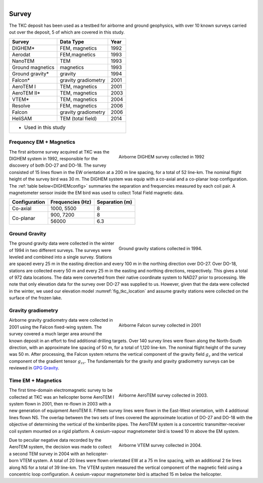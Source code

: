 .. _tkc_survey:

.. figure:: images/TKC_7Steps_Survey.png
    :align: right
    :figwidth: 30%

Survey
======

The TKC deposit has been used as a testbed for airborne and ground geophysics,
with over 10 known surveys carried out over the deposit, 5 of which are covered
in this study.

+---------------------------+-------------------+----------+
|       **Survey**          | **Data Type**     | **Year** |
+---------------------------+-------------------+----------+
| DIGHEM*                   |  FEM, magnetics   | 1992     |
+---------------------------+-------------------+----------+
| Aerodat                   |  FEM,magnetics    | 1993     |
+---------------------------+-------------------+----------+
|        NanoTEM            |  TEM              | 1993     |
+---------------------------+-------------------+----------+
| Ground magnetics          |  magnetics        | 1993     |
+---------------------------+-------------------+----------+
| Ground gravity*           |  gravity          | 1994     |
+---------------------------+-------------------+----------+
| Falcon*                   |gravity gradiometry| 2001     |
+---------------------------+-------------------+----------+
| AeroTEM I                 |  TEM, magnetics   |2001      |
+---------------------------+-------------------+----------+
| AeroTEM II*               |  TEM, magnetics   |2003      |
+---------------------------+-------------------+----------+
| VTEM*                     |  TEM, magnetics   |2004      |
+---------------------------+-------------------+----------+
| Resolve                   |FEM, magnetics     | 2006     |
+---------------------------+-------------------+----------+
| Falcon                    |gravity gradiometry| 2006     |
+---------------------------+-------------------+----------+
| HeliSAM                   | TEM (total field) | 2014     |
+---------------------------+-------------------+----------+
| * Used in this study                                     |
+----------------------------------------------------------+


Frequency EM + Magnetics
------------------------

.. figure:: images/Survey_DIGHEM.png
    :align: right
    :figwidth: 50%
    :name: fig_Survey_DIGHEM

    Airborne DIGHEM survey collected in 1992

The first airborne survey acquired at TKC was the DIGHEM system in 1992,
responsible for the discovery of both DO-27 and DO-18. The survey consisted of
15 lines flown in the EW orientation at a 200 m line spacing, for a total of
52 line-km. The nominal flight height of the survey bird was 30 m. The DIGHEM
system was equip with a co-axial and a co-planar loop configuration. The :ref:`table
below<DIGHEMconfig>` summaries the separation and frequencies measured
by each coil pair. A magnetometer sensor inside the EM bird was used to
collect Total Field magnetic data.

.. _DIGHEMconfig:
+---------------------------+-----------------------+--------------------+
|       **Configuration**   |**Frequencies (Hz)**   | **Separation (m)** |
+---------------------------+-----------------------+--------------------+
| Co-axial                  |  1000, 5500           |  8                 |
+---------------------------+-----------------------+--------------------+
| Co-planar                 |  900, 7200            |  8                 |
|                           +-----------------------+--------------------+
|                           |   56000               |   6.3              |
+---------------------------+-----------------------+--------------------+

Ground Gravity
--------------

.. figure:: images/Survey_Grav.png
    :align: right
    :figwidth: 50%
    :name: fig_Survey_Grav

    Ground gravity stations collected in 1994.

The ground gravity data were collected in the winter of 1994 in two different
surveys. The surveys were leveled and combined into a single survey. Stations
are spaced every 25 m in the easting direction and every 100 m in the northing
direction over DO-27. Over DO-18, stations are collected every 50 m and every
25 m in the easting and northing directions, respectively. This gives a total
of 972 data locations. The data were converted from their native coordinate
system to NAD27 prior to processing. We note that only elevation data for the
survey over DO-27 was supplied to us. However, given that the data were
collected in the winter, we used our elevation model
:numref:`fig_tkc_location` and assume gravity stations were collected on the
surface of the frozen lake.


Gravity gradiometry
-------------------

.. figure:: images/Survey_Falcon.png
    :align: right
    :figwidth: 50%
    :name: fig_Survey_Falcon

    Airborne Falcon survey collected in 2001

Airborne gravity gradiometry data were collected in 2001 using the Falcon
fixed-wing system. The survey covered a much larger area around the known
deposit in an effort to find additional drilling targets. Over 140 survey
lines were flown along the North-South direction, with an approximate line
spacing of 50 m, for a total of 1,120 line-km. The nominal flight height of
the survey was 50 m. After processing, the Falcon system returns the vertical
component of the gravity field :math:`g_{z}` and the vertical component of the
gradient tensor :math:`g_{zz}`. The fundamentals for the gravity and gravity
gradiometry surveys can be reviewed in `GPG Gravity`_.

.. _GPG Gravity: http://gpg.geosci.xyz/content/gravity/index.html


Time EM + Magnetics
-------------------


.. figure:: images/Survey_AeroTEM.png
    :align: right
    :figwidth: 50%
    :name: fig_Survey_AeroTEM

    Airborne AeroTEM survey collected in 2003.

The first time-domain electromagnetic survey to be collected at TKC was an
helicopter borne AeroTEM I system flown in 2001, then re-flown in 2003 with a
new generation of equipment AeroTEM II. Fifteen survey lines were flown in the
East-West orientation, with 4 additional lines flown NS. The overlap between
the two sets of lines covered the approximate location of DO-27 and DO-18 with
the objective of determining the vertical of the kimberlite pipes. The AeroTEM
system is a concentric transmitter-receiver coil system mounted on a rigid
platform. A cesium-vapour magnetometer bird is towed 10 m above the EM system.


.. figure:: images/Survey_VTEM.png
    :align: right
    :figwidth: 50%
    :name: fig_Survey_VTEM

    Airborne VTEM survey collected in 2004.

Due to peculiar negative data recorded by the AeroTEM system, the decision was
made to collect a second TEM survey in 2004 with an helicopter-born VTEM
system. A total of 20 lines were flown orientated EW at a 75 m line spacing,
with an additional 2 tie lines along NS for a total of 39 line-km. The VTEM
system measured the vertical component of the magnetic field using a
concentric loop configuration. A cesium-vapour magnetometer bird is attached 15 m
below the helicopter.
